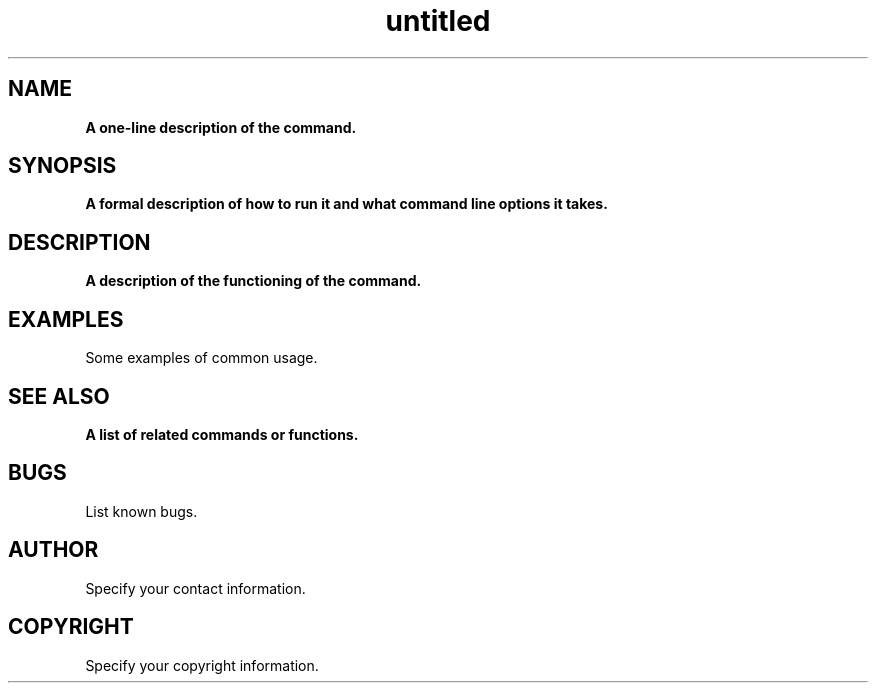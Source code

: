 .\" Text automatically generated by txt2man
.TH untitled  "06 August 2019" "" ""
.SH NAME
\fBA one-line description of the command.
.SH SYNOPSIS
.nf
.fam C
  \fBA formal description of how to run it and what command line options it takes.
.fam T
.fi
.fam T
.fi
.SH DESCRIPTION
\fBA description of the functioning of the command.
.SH EXAMPLES
Some examples of common usage.
.SH SEE ALSO
\fBA list of related commands or functions.
.SH BUGS
List known bugs.
.SH AUTHOR
Specify your contact information.
.SH COPYRIGHT
Specify your copyright information.
